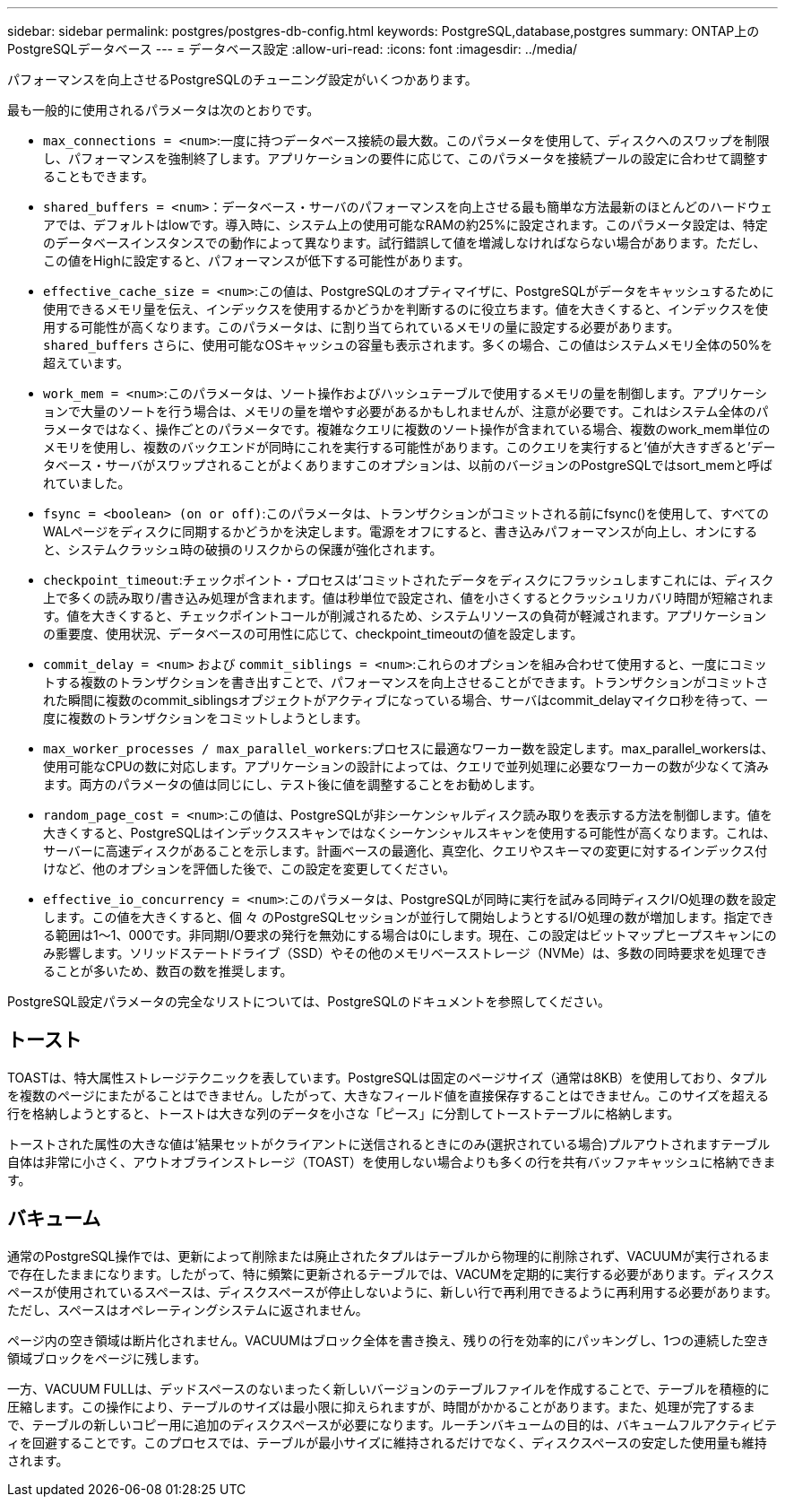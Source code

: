 ---
sidebar: sidebar 
permalink: postgres/postgres-db-config.html 
keywords: PostgreSQL,database,postgres 
summary: ONTAP上のPostgreSQLデータベース 
---
= データベース設定
:allow-uri-read: 
:icons: font
:imagesdir: ../media/


[role="lead"]
パフォーマンスを向上させるPostgreSQLのチューニング設定がいくつかあります。

最も一般的に使用されるパラメータは次のとおりです。

* `max_connections = <num>`:一度に持つデータベース接続の最大数。このパラメータを使用して、ディスクへのスワップを制限し、パフォーマンスを強制終了します。アプリケーションの要件に応じて、このパラメータを接続プールの設定に合わせて調整することもできます。
* `shared_buffers = <num>`：データベース・サーバのパフォーマンスを向上させる最も簡単な方法最新のほとんどのハードウェアでは、デフォルトはlowです。導入時に、システム上の使用可能なRAMの約25%に設定されます。このパラメータ設定は、特定のデータベースインスタンスでの動作によって異なります。試行錯誤して値を増減しなければならない場合があります。ただし、この値をHighに設定すると、パフォーマンスが低下する可能性があります。
* `effective_cache_size = <num>`:この値は、PostgreSQLのオプティマイザに、PostgreSQLがデータをキャッシュするために使用できるメモリ量を伝え、インデックスを使用するかどうかを判断するのに役立ちます。値を大きくすると、インデックスを使用する可能性が高くなります。このパラメータは、に割り当てられているメモリの量に設定する必要があります。 `shared_buffers` さらに、使用可能なOSキャッシュの容量も表示されます。多くの場合、この値はシステムメモリ全体の50%を超えています。
* `work_mem = <num>`:このパラメータは、ソート操作およびハッシュテーブルで使用するメモリの量を制御します。アプリケーションで大量のソートを行う場合は、メモリの量を増やす必要があるかもしれませんが、注意が必要です。これはシステム全体のパラメータではなく、操作ごとのパラメータです。複雑なクエリに複数のソート操作が含まれている場合、複数のwork_mem単位のメモリを使用し、複数のバックエンドが同時にこれを実行する可能性があります。このクエリを実行すると'値が大きすぎると'データベース・サーバがスワップされることがよくありますこのオプションは、以前のバージョンのPostgreSQLではsort_memと呼ばれていました。
* `fsync = <boolean> (on or off)`:このパラメータは、トランザクションがコミットされる前にfsync()を使用して、すべてのWALページをディスクに同期するかどうかを決定します。電源をオフにすると、書き込みパフォーマンスが向上し、オンにすると、システムクラッシュ時の破損のリスクからの保護が強化されます。
* `checkpoint_timeout`:チェックポイント・プロセスは'コミットされたデータをディスクにフラッシュしますこれには、ディスク上で多くの読み取り/書き込み処理が含まれます。値は秒単位で設定され、値を小さくするとクラッシュリカバリ時間が短縮されます。値を大きくすると、チェックポイントコールが削減されるため、システムリソースの負荷が軽減されます。アプリケーションの重要度、使用状況、データベースの可用性に応じて、checkpoint_timeoutの値を設定します。
* `commit_delay = <num>` および `commit_siblings = <num>`:これらのオプションを組み合わせて使用すると、一度にコミットする複数のトランザクションを書き出すことで、パフォーマンスを向上させることができます。トランザクションがコミットされた瞬間に複数のcommit_siblingsオブジェクトがアクティブになっている場合、サーバはcommit_delayマイクロ秒を待って、一度に複数のトランザクションをコミットしようとします。
* `max_worker_processes / max_parallel_workers`:プロセスに最適なワーカー数を設定します。max_parallel_workersは、使用可能なCPUの数に対応します。アプリケーションの設計によっては、クエリで並列処理に必要なワーカーの数が少なくて済みます。両方のパラメータの値は同じにし、テスト後に値を調整することをお勧めします。
* `random_page_cost = <num>`:この値は、PostgreSQLが非シーケンシャルディスク読み取りを表示する方法を制御します。値を大きくすると、PostgreSQLはインデックススキャンではなくシーケンシャルスキャンを使用する可能性が高くなります。これは、サーバーに高速ディスクがあることを示します。計画ベースの最適化、真空化、クエリやスキーマの変更に対するインデックス付けなど、他のオプションを評価した後で、この設定を変更してください。
* `effective_io_concurrency = <num>`:このパラメータは、PostgreSQLが同時に実行を試みる同時ディスクI/O処理の数を設定します。この値を大きくすると、個 々 のPostgreSQLセッションが並行して開始しようとするI/O処理の数が増加します。指定できる範囲は1～1、000です。非同期I/O要求の発行を無効にする場合は0にします。現在、この設定はビットマップヒープスキャンにのみ影響します。ソリッドステートドライブ（SSD）やその他のメモリベースストレージ（NVMe）は、多数の同時要求を処理できることが多いため、数百の数を推奨します。


PostgreSQL設定パラメータの完全なリストについては、PostgreSQLのドキュメントを参照してください。



== トースト

TOASTは、特大属性ストレージテクニックを表しています。PostgreSQLは固定のページサイズ（通常は8KB）を使用しており、タプルを複数のページにまたがることはできません。したがって、大きなフィールド値を直接保存することはできません。このサイズを超える行を格納しようとすると、トーストは大きな列のデータを小さな「ピース」に分割してトーストテーブルに格納します。

トーストされた属性の大きな値は'結果セットがクライアントに送信されるときにのみ(選択されている場合)プルアウトされますテーブル自体は非常に小さく、アウトオブラインストレージ（TOAST）を使用しない場合よりも多くの行を共有バッファキャッシュに格納できます。



== バキューム

通常のPostgreSQL操作では、更新によって削除または廃止されたタプルはテーブルから物理的に削除されず、VACUUMが実行されるまで存在したままになります。したがって、特に頻繁に更新されるテーブルでは、VACUMを定期的に実行する必要があります。ディスクスペースが使用されているスペースは、ディスクスペースが停止しないように、新しい行で再利用できるように再利用する必要があります。ただし、スペースはオペレーティングシステムに返されません。

ページ内の空き領域は断片化されません。VACUUMはブロック全体を書き換え、残りの行を効率的にパッキングし、1つの連続した空き領域ブロックをページに残します。

一方、VACUUM FULLは、デッドスペースのないまったく新しいバージョンのテーブルファイルを作成することで、テーブルを積極的に圧縮します。この操作により、テーブルのサイズは最小限に抑えられますが、時間がかかることがあります。また、処理が完了するまで、テーブルの新しいコピー用に追加のディスクスペースが必要になります。ルーチンバキュームの目的は、バキュームフルアクティビティを回避することです。このプロセスでは、テーブルが最小サイズに維持されるだけでなく、ディスクスペースの安定した使用量も維持されます。
